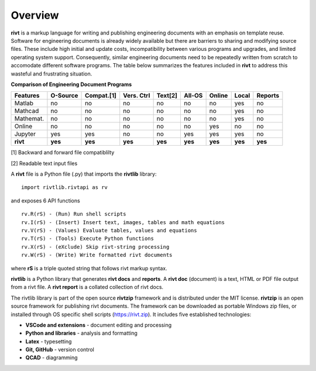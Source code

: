 
Overview
========

**rivt** is a markup language for writing and publishing engineering documents
with an emphasis on template reuse. Software for engineering documents is
already widely available but there are barriers to sharing and modifying source
files. These include high initial and update costs, incompatibility between
various programs and upgrades, and limited operating system support.
Consequently, similar engineering documents need to be repeatedly written from
scratch to accomodate different software programs. The table below summarizes
the features included in **rivt** to address this wasteful and frustrating
situation.

**Comparison of Engineering Document Programs**

=========  ======== =========== =========== ======== ======== ======= ======= ======= 
Features   O-Source  Compat.[1]  Vers. Ctrl  Text[2]  All-OS  Online  Local   Reports  
=========  ======== =========== =========== ======== ======== ======= ======= ======= 
Matlab     no        no          no          no      no       no      yes      no 
Mathcad    no        no          no          no      no       no      yes      no 
Mathemat.  no        no          no          no      no       no      yes      no 
Online     no        no          no          no      no       yes     no       no 
Jupyter    yes       yes         no          no      yes      yes     yes      no
**rivt**   **yes**  **yes**     **yes**     **yes**  **yes**  **yes** **yes** **yes** 
=========  ======== =========== =========== ======== ======== ======= ======= =======  

[1] Backward and forward file compatiblilty

[2] Readable text input files


A **rivt** file is a Python file (.py) that imports the **rivtlib** library:: 

    import rivtlib.rivtapi as rv


and exposes 6 API functions ::

    rv.R(rS) - (Run) Run shell scripts 
    rv.I(rS) - (Insert) Insert text, images, tables and math equations 
    rv.V(rS) - (Values) Evaluate tables, values and equations 
    rv.T(rS) - (Tools) Execute Python functions 
    rv.X(rS) - (eXclude) Skip rivt-string processing 
    rv.W(rS) - (Write) Write formatted rivt documents 

    
where **rS** is a triple quoted string that follows rivt markup syntax.

**rivtlib** is a Python library that generates **rivt docs** and **reports**. A
**rivt doc** (document) is a text, HTML or PDF file output from a rivt file. A
**rivt report** is a collated collection of rivt docs.

The rivtlib library is part of the open source **rivtzip** framework and is
distributed under the MIT license. **rivtzip** is an open source framework for
publishing rivt documents. The framework can be downloaded as portable Windows
zip files, or installed through OS specific shell scripts (https://rivt.zip). It
includes five established technologies:

- **VSCode and extensions** - document editing and processing

- **Python and libraries** - analysis and formatting
    
- **Latex** - typesetting
    
- **Git, GitHub** - version control

- **QCAD** - diagramming





